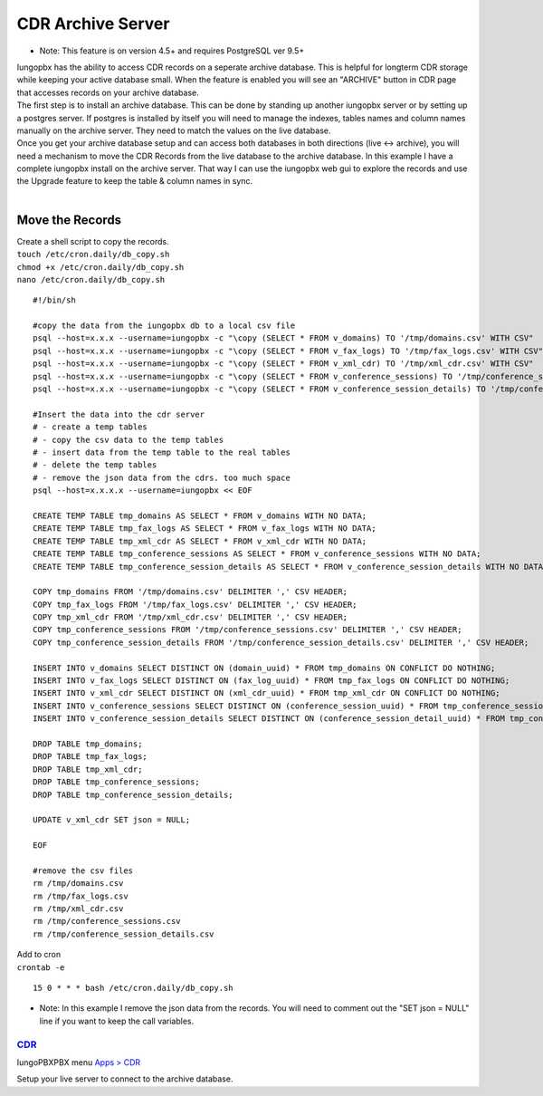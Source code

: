 ###################
CDR Archive Server
###################

* Note: This feature is on version 4.5+ and requires PostgreSQL ver 9.5+
| Iungopbx has the ability to access CDR records on a seperate archive database. This is helpful for longterm CDR storage while keeping your active database small. When the feature is enabled you will see an "ARCHIVE" button in CDR page that accesses records on your archive database. 

| The first step is to install an archive database. This can be done by standing up another iungopbx server or by setting up a postgres server. If postgres is installed by itself you will need to manage the indexes, tables names and column names manually on the archive server. They need to match the values on the live database. 

| Once you get your archive database setup and can access both databases in both directions (live <-> archive), you will need a mechanism to move the CDR Records from the live database to the archive database. In this example I have a complete iungopbx install on the archive server. That way I can use the iungopbx web gui to explore the records and use the Upgrade feature to keep the table & column names in sync. 

|

**Move the Records**
^^^^^^^^^^^^^^^^^^^^

| Create a shell script to copy the records. 

| ``touch /etc/cron.daily/db_copy.sh``
| ``chmod +x /etc/cron.daily/db_copy.sh``
| ``nano /etc/cron.daily/db_copy.sh``

::

 #!/bin/sh
 
 #copy the data from the iungopbx db to a local csv file
 psql --host=x.x.x --username=iungopbx -c "\copy (SELECT * FROM v_domains) TO '/tmp/domains.csv' WITH CSV"
 psql --host=x.x.x --username=iungopbx -c "\copy (SELECT * FROM v_fax_logs) TO '/tmp/fax_logs.csv' WITH CSV"
 psql --host=x.x.x --username=iungopbx -c "\copy (SELECT * FROM v_xml_cdr) TO '/tmp/xml_cdr.csv' WITH CSV"
 psql --host=x.x.x --username=iungopbx -c "\copy (SELECT * FROM v_conference_sessions) TO '/tmp/conference_sessions.csv' WITH CSV"
 psql --host=x.x.x --username=iungopbx -c "\copy (SELECT * FROM v_conference_session_details) TO '/tmp/conference_session_details.csv' WITH CSV"
 
 #Insert the data into the cdr server
 # - create a temp tables
 # - copy the csv data to the temp tables
 # - insert data from the temp table to the real tables
 # - delete the temp tables
 # - remove the json data from the cdrs. too much space
 psql --host=x.x.x.x --username=iungopbx << EOF
 
 CREATE TEMP TABLE tmp_domains AS SELECT * FROM v_domains WITH NO DATA;
 CREATE TEMP TABLE tmp_fax_logs AS SELECT * FROM v_fax_logs WITH NO DATA;
 CREATE TEMP TABLE tmp_xml_cdr AS SELECT * FROM v_xml_cdr WITH NO DATA;
 CREATE TEMP TABLE tmp_conference_sessions AS SELECT * FROM v_conference_sessions WITH NO DATA;
 CREATE TEMP TABLE tmp_conference_session_details AS SELECT * FROM v_conference_session_details WITH NO DATA; 
 
 COPY tmp_domains FROM '/tmp/domains.csv' DELIMITER ',' CSV HEADER;
 COPY tmp_fax_logs FROM '/tmp/fax_logs.csv' DELIMITER ',' CSV HEADER;
 COPY tmp_xml_cdr FROM '/tmp/xml_cdr.csv' DELIMITER ',' CSV HEADER;
 COPY tmp_conference_sessions FROM '/tmp/conference_sessions.csv' DELIMITER ',' CSV HEADER;
 COPY tmp_conference_session_details FROM '/tmp/conference_session_details.csv' DELIMITER ',' CSV HEADER;
 
 INSERT INTO v_domains SELECT DISTINCT ON (domain_uuid) * FROM tmp_domains ON CONFLICT DO NOTHING;
 INSERT INTO v_fax_logs SELECT DISTINCT ON (fax_log_uuid) * FROM tmp_fax_logs ON CONFLICT DO NOTHING;
 INSERT INTO v_xml_cdr SELECT DISTINCT ON (xml_cdr_uuid) * FROM tmp_xml_cdr ON CONFLICT DO NOTHING;
 INSERT INTO v_conference_sessions SELECT DISTINCT ON (conference_session_uuid) * FROM tmp_conference_sessions ON CONFLICT DO NOTHING;
 INSERT INTO v_conference_session_details SELECT DISTINCT ON (conference_session_detail_uuid) * FROM tmp_conference_session_details ON CONFLICT DO NOTHING;
 
 DROP TABLE tmp_domains;
 DROP TABLE tmp_fax_logs;
 DROP TABLE tmp_xml_cdr;
 DROP TABLE tmp_conference_sessions;
 DROP TABLE tmp_conference_session_details;
 
 UPDATE v_xml_cdr SET json = NULL;
 
 EOF
 
 #remove the csv files
 rm /tmp/domains.csv
 rm /tmp/fax_logs.csv
 rm /tmp/xml_cdr.csv
 rm /tmp/conference_sessions.csv
 rm /tmp/conference_session_details.csv
 
 
| Add to cron 

| ``crontab -e``

::

 15 0 * * * bash /etc/cron.daily/db_copy.sh
 
* Note: In this example I remove the json data from the records. You will need to comment out the "SET json = NULL" line if you want to keep the call variables. 

`CDR <default_settings/cdr.html>`_
=======================================

IungoPBXPBX menu `Apps > CDR <../applications/call_detail_record.html>`_

Setup your live server to connect to the archive database. 

+-------------------------------+------------------------+-------------------------+---------------------------+--------------------------------------+
| Default Setting Subcategory   | Default Setting Name   | Default Setting Value   | Setting Enabled           | Default Setting Description          |
+===============================+========================+=========================+===========================+======================================+
| archive_database_driver       | text                   | pgsql                   | TRUE                      | Archive Database Driver              |
+-------------------------------+------------------------+-------------------------+---------------------------+--------------------------------------+
| archive_database_host         | text                   | x.x.x.x                 | TRUE                      | IP/Hostname of Archive Database      |
+-------------------------------+------------------------+-------------------------+---------------------------+--------------------------------------+
| archive_database_password     | text                   | somethingSecret         | TRUE                      | Archive Database Password            |
+-------------------------------+------------------------+-------------------------+---------------------------+--------------------------------------+
| archive_database_port         | text                   | 5432                    | TRUE                      | Archive Database Port                |
+-------------------------------+------------------------+-------------------------+---------------------------+--------------------------------------+
| archive_database_username     | text                   | iungopbx               | TRUE                      | Archive Database Username            |
+-------------------------------+------------------------+-------------------------+---------------------------+--------------------------------------+
| archive_database              | boolean                | TRUE                    | FALSE                     | Enable Dedicated CDR Database Access |
+-------------------------------+------------------------+-------------------------+---------------------------+--------------------------------------+
| archive_database_name         | text                   | iungopbx               | FALSE                     | Archive Database Name                |
+-------------------------------+------------------------+-------------------------+---------------------------+--------------------------------------+
